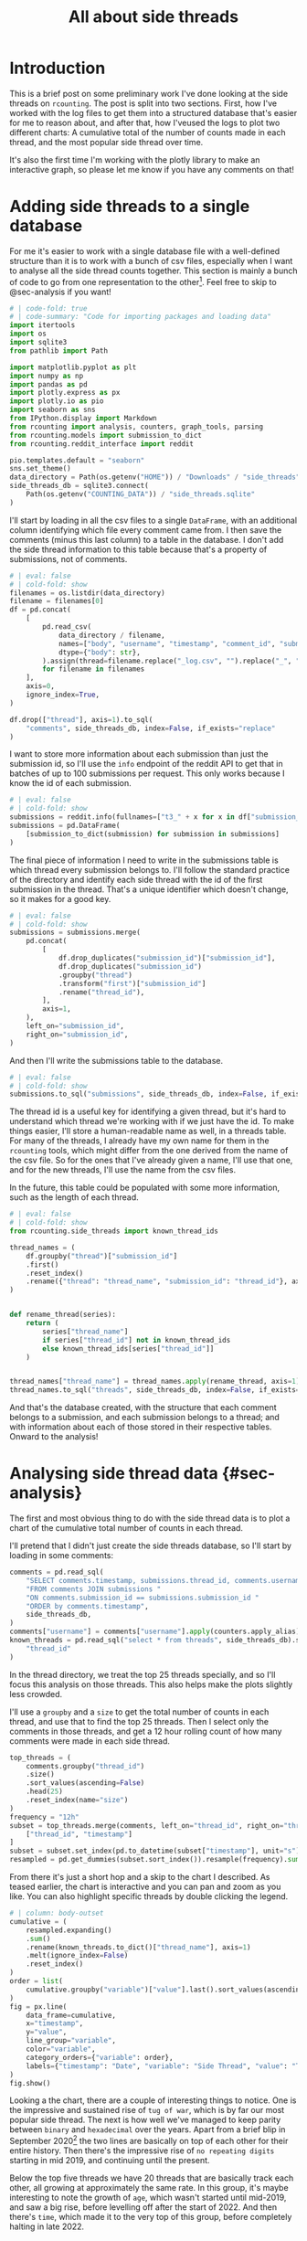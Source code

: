 #+PROPERTY: header-args:jupyter-python  :session side_threads :kernel counting
#+PROPERTY: header-args    :pandoc t :tangle yes
#+TITLE: All about side threads

* Introduction
This is a brief post on some preliminary work I've done looking at the side threads on ~rcounting~. The post is split into two sections. First, how I've worked with the log files to get them into a structured database that's easier for me to reason about, and after that, how I'veused the logs to plot two different charts: A cumulative total of the number of counts made in each thread, and the most popular side thread over time.

It's also the first time I'm working with the plotly library to make an interactive graph, so please let me know if you have any comments on that!

* Adding side threads to a single database

For me it's easier to work with a single database file with a well-defined structure than it is to work with a bunch of csv files, especially when I want to analyse all the side thread counts together. This section is mainly a bunch of code to go from one representation to the other[fn:1]. Feel free to skip to @sec-analysis if you want!

#+begin_src jupyter-python
  # | code-fold: true
  # | code-summary: "Code for importing packages and loading data"
  import itertools
  import os
  import sqlite3
  from pathlib import Path

  import matplotlib.pyplot as plt
  import numpy as np
  import pandas as pd
  import plotly.express as px
  import plotly.io as pio
  import seaborn as sns
  from IPython.display import Markdown
  from rcounting import analysis, counters, graph_tools, parsing
  from rcounting.models import submission_to_dict
  from rcounting.reddit_interface import reddit

  pio.templates.default = "seaborn"
  sns.set_theme()
  data_directory = Path(os.getenv("HOME")) / "Downloads" / "side_threads"
  side_threads_db = sqlite3.connect(
      Path(os.getenv("COUNTING_DATA")) / "side_threads.sqlite"
  )
#+end_src

I'll start by loading in all the csv files to a single ~DataFrame~, with an additional column identifying which file every comment came from. I then save the comments (minus this last column) to a table in the database. I don't add the side thread information to this table because that's a property of submissions, not of comments.

#+begin_src jupyter-python
  # | eval: false
  # | cold-fold: show
  filenames = os.listdir(data_directory)
  filename = filenames[0]
  df = pd.concat(
      [
          pd.read_csv(
              data_directory / filename,
              names=["body", "username", "timestamp", "comment_id", "submission_id"],
              dtype={"body": str},
          ).assign(thread=filename.replace("_log.csv", "").replace("_", " "))
          for filename in filenames
      ],
      axis=0,
      ignore_index=True,
  )

  df.drop(["thread"], axis=1).to_sql(
      "comments", side_threads_db, index=False, if_exists="replace"
  )
#+end_src


I want to store more information about each submission than just the submission id, so I'll use the ~info~ endpoint of the reddit API to get that in batches of up to 100 submissions per request. This only works because I know the id of each submission.
#+begin_src jupyter-python
  # | eval: false
  # | cold-fold: show
  submissions = reddit.info(fullnames=["t3_" + x for x in df["submission_id"].unique()])
  submissions = pd.DataFrame(
      [submission_to_dict(submission) for submission in submissions]
  )
#+end_src

The final piece of information I need to write in the submissions table is which thread every submission belongs to. I'll follow the standard practice of the directory and identify each side thread with the id of the first submission in the thread. That's a unique identifier which doesn't change, so it makes for a good key.
#+begin_src jupyter-python
  # | eval: false
  # | cold-fold: show
  submissions = submissions.merge(
      pd.concat(
          [
              df.drop_duplicates("submission_id")["submission_id"],
              df.drop_duplicates("submission_id")
              .groupby("thread")
              .transform("first")["submission_id"]
              .rename("thread_id"),
          ],
          axis=1,
      ),
      left_on="submission_id",
      right_on="submission_id",
  )
#+end_src

And then I'll write the submissions table to the database.
#+begin_src jupyter-python
  # | eval: false
  # | cold-fold: show
  submissions.to_sql("submissions", side_threads_db, index=False, if_exists="replace")
#+end_src

The thread id is a useful key for identifying a given thread, but it's hard to understand which thread we're working with if we just have the id. To make things easier, I'll store a human-readable name as well, in a threads table. For many of the threads, I already have my own name for them in the ~rcounting~ tools, which might differ from the one derived from the name of the csv file. So for the ones that I've already given a name, I'll use that one, and for the new threads, I'll use the name from the csv files.

In the future, this table could be populated with some more information, such as the length of each thread.
#+begin_src jupyter-python
  # | eval: false
  # | cold-fold: show
  from rcounting.side_threads import known_thread_ids

  thread_names = (
      df.groupby("thread")["submission_id"]
      .first()
      .reset_index()
      .rename({"thread": "thread_name", "submission_id": "thread_id"}, axis=1)
  )


  def rename_thread(series):
      return (
          series["thread_name"]
          if series["thread_id"] not in known_thread_ids
          else known_thread_ids[series["thread_id"]]
      )


  thread_names["thread_name"] = thread_names.apply(rename_thread, axis=1)
  thread_names.to_sql("threads", side_threads_db, index=False, if_exists="replace")
#+end_src

And that's the database created, with the structure that each comment belongs to a submission, and each submission belongs to a thread; and with information about each of those stored in their respective tables. Onward to the analysis!


* Analysing side thread data {#sec-analysis}
The first and most obvious thing to do with the side thread data is to plot a chart of the cumulative total number of counts in each thread.

I'll pretend that I didn't just create the side threads database, so I'll start by loading in some comments:

#+begin_src jupyter-python
  comments = pd.read_sql(
      "SELECT comments.timestamp, submissions.thread_id, comments.username "
      "FROM comments JOIN submissions "
      "ON comments.submission_id == submissions.submission_id "
      "ORDER by comments.timestamp",
      side_threads_db,
  )
  comments["username"] = comments["username"].apply(counters.apply_alias)
  known_threads = pd.read_sql("select * from threads", side_threads_db).set_index(
      "thread_id"
  )
#+end_src

In the thread directory, we treat the top 25 threads specially, and so I'll focus this analysis on those threads. This also helps make the plots slightly less crowded.

I'll use a ~groupby~ and a ~size~ to get the total number of counts in each thread, and use that to find the top 25 threads. Then I select only the comments in those threads, and get a 12 hour rolling count of how many comments were made in each side thread.

#+begin_src jupyter-python
  top_threads = (
      comments.groupby("thread_id")
      .size()
      .sort_values(ascending=False)
      .head(25)
      .reset_index(name="size")
  )
  frequency = "12h"
  subset = top_threads.merge(comments, left_on="thread_id", right_on="thread_id")[
      ["thread_id", "timestamp"]
  ]
  subset = subset.set_index(pd.to_datetime(subset["timestamp"], unit="s"))["thread_id"]
  resampled = pd.get_dummies(subset.sort_index()).resample(frequency).sum()
#+end_src

From there it's just a short hop and a skip to the chart I described. As teased earlier, the chart is interactive and you can pan and zoom as you like. You can also highlight specific threads by double clicking the legend.

#+begin_src jupyter-python
  # | column: body-outset
  cumulative = (
      resampled.expanding()
      .sum()
      .rename(known_threads.to_dict()["thread_name"], axis=1)
      .melt(ignore_index=False)
      .reset_index()
  )
  order = list(
      cumulative.groupby("variable")["value"].last().sort_values(ascending=False).index
  )
  fig = px.line(
      data_frame=cumulative,
      x="timestamp",
      y="value",
      line_group="variable",
      color="variable",
      category_orders={"variable": order},
      labels={"timestamp": "Date", "variable": "Side Thread", "value": "Total Counts"},
  )
  fig.show()
#+end_src

Looking a the chart, there are a couple of interesting things to notice. One is the impressive and sustained rise of ~tug of war~, which is by far our most popular side thread. The next is how well we've managed to keep parity between ~binary~ and ~hexadecimal~ over the years. Apart from a brief blip in September 2020[fn:2] the two lines are basically on top of each other for their entire history. Then there's the impressive rise of ~no repeating digits~ starting in mid 2019, and continuing until the present.

Below the top five threads we have 20 threads that are basically track each other, all growing at approximately the same rate. In this group, it's maybe interesting to note the growth of ~age~, which wasn't started until mid-2019, and saw a big rise, before levelling off after the start of 2022. And then there's ~time~, which made it to the very top of this group, before completely halting in late 2022.

** The most prolific side thread counters
We can use basically the same approach to find and plot the top side thread counters over time,

#+begin_src jupyter-python
  #| column: body-outset
  counts = comments.groupby("username").size().sort_values(ascending=False)
  top_counters = [x for x in counts.index if not counters.is_banned_counter(x)][:25]
  df = comments.loc[comments["username"].isin(top_counters), ["username", "timestamp"]]
  total = (
      pd.get_dummies(df.set_index(pd.to_datetime(df["timestamp"], unit="s"))["username"])
      .resample(frequency)
      .sum()
      .cumsum()
      .melt(ignore_index=False)
      .reset_index()
      .rename(
          {"timestamp": "Date", "variable": "Counter", "value": "Total Counts"}, axis=1
      )
  )

  fig = px.line(
      data_frame=total,
      x="Date",
      y="Total Counts",
      line_group="Counter",
      color="Counter",
      category_orders={"Counter": top_counters},
  )
  fig.show()
#+end_src

A couple of things stand out about this plot too. The first is how consistent ~u/TheNitromeFan~'s counting rate was between late 2017 and the start of 2022, followed by his semi-retirement since then. Similarly, you can see how ~atomicimploder~ bascially left the subreddit for a couple of years before coming back to reclaim his number 2 spot in the total number of side thread counts.

It's also fun to see how many of our counters have wildly varying rates of side thread activity over time, which makes for bumpy lines on this plot.

** Plotting the most popular side thread over time
We can also look at which side thread is the most popular in any given 30 day period[fn:3], shown here below

#+begin_src jupyter-python
  window = "30d"
  one_hot = resampled.rolling(window).sum().idxmax(axis=1)
  mode = pd.get_dummies(one_hot).rename(known_threads.to_dict()["thread_name"], axis=1)
  mode = mode[[x for x in order if x in mode.columns]].rename(
      {"no repeating digits": "no repeating"}, axis=1
  )
  labels = {"timestamp": "Date", "variable": "Side thread"}
  palette = sns.color_palette("colorblind", len(mode.columns))
  colors = [f"rgba{tuple(256*np.array(x)) +(255,)}" for x in palette]
  fig = px.area(mode, color_discrete_sequence=colors, labels=labels)
  fig.update_yaxes(range=[0, 1], visible=False, showticklabels=False)
  fig.update_traces(line=dict(width=0), opacity=1)
  fig.for_each_trace(lambda trace: trace.update(opacity=1))
  fig.show()
#+end_src

What I'd most like to draw your attention to with this plot is the four month stretch in 2021 when ~ternary~ was our most popular thread, and 25k counts were made in it. This is the only time ~ternary~ has ever been the most popular side thread, and the reason for the rapid rise is that somebody had decided to push the thread hard to reach an extra digit. Once that was accomplished, the activity declined to basically where it was before.

I was originally going to include some deeper analysis of ~tug of war~ in this post as well, but cleaning up that data is going to take a lot longer than I thought, so that's all for now! If you have any suggestions for things you'd like to see me do with the side thread data, let me know!

[fn:1] I'll make a separate script that logs threads to this database later, but to start with I'll populate it with all the historical counts that [[https://reddit.com/user/Countletics][u/Countletics]] and [[https://reddit.com/user/Antichess][u/Antichess]] have been nice enough to provide.
[fn:2] Caused by counters who were unaware of the parity goal running a couple of threads
[fn:3] To be precise, we'll be looking at which of the *current top 25 threads* is the most popular at any time. So if a thread was popular once, but has since dropped out of the top 25 you won't find it here.

